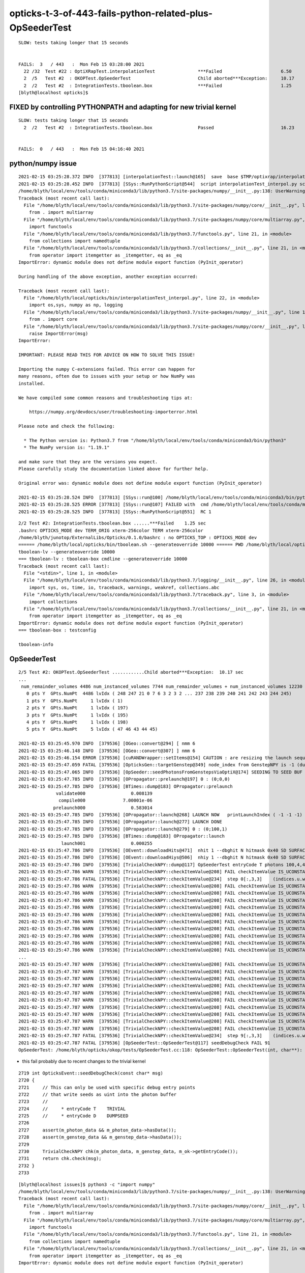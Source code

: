 opticks-t-3-of-443-fails-python-related-plus-OpSeederTest
==========================================================

::

    SLOW: tests taking longer that 15 seconds


    FAILS:  3   / 443   :  Mon Feb 15 03:28:00 2021   
      22 /32  Test #22 : OptiXRapTest.interpolationTest                ***Failed                      6.50   
      2  /5   Test #2  : OKOPTest.OpSeederTest                         Child aborted***Exception:     10.17  
      2  /2   Test #2  : IntegrationTests.tboolean.box                 ***Failed                      1.25   
    [blyth@localhost opticks]$ 


FIXED by controlling PYTHONPATH and adapting for new trivial kernel
------------------------------------------------------------------------

::

    SLOW: tests taking longer that 15 seconds
      2  /2   Test #2  : IntegrationTests.tboolean.box                 Passed                         16.23  


    FAILS:  0   / 443   :  Mon Feb 15 04:16:40 2021   




python/numpy issue
----------------------

::

    2021-02-15 03:25:28.372 INFO  [377813] [interpolationTest::launch@165]  save  base $TMP/optixrap/interpolationTest name interpolationTest_interpol.npy
    2021-02-15 03:25:28.452 INFO  [377813] [SSys::RunPythonScript@544]  script interpolationTest_interpol.py script_path /home/blyth/local/opticks/bin/interpolationTest_interpol.py python_executable /home/blyth/local/env/tools/conda/miniconda3/bin/python3
    /home/blyth/local/env/tools/conda/miniconda3/lib/python3.7/site-packages/numpy/__init__.py:138: UserWarning: mkl-service package failed to import, therefore Intel(R) MKL initialization ensuring its correct out-of-the box operation under condition when Gnu OpenMP had already been loaded by Python process is not assured. Please install mkl-service package, see http://github.com/IntelPython/mkl-service
    Traceback (most recent call last):
      File "/home/blyth/local/env/tools/conda/miniconda3/lib/python3.7/site-packages/numpy/core/__init__.py", line 22, in <module>
        from . import multiarray
      File "/home/blyth/local/env/tools/conda/miniconda3/lib/python3.7/site-packages/numpy/core/multiarray.py", line 9, in <module>
        import functools
      File "/home/blyth/local/env/tools/conda/miniconda3/lib/python3.7/functools.py", line 21, in <module>
        from collections import namedtuple
      File "/home/blyth/local/env/tools/conda/miniconda3/lib/python3.7/collections/__init__.py", line 21, in <module>
        from operator import itemgetter as _itemgetter, eq as _eq
    ImportError: dynamic module does not define module export function (PyInit_operator)

    During handling of the above exception, another exception occurred:

    Traceback (most recent call last):
      File "/home/blyth/local/opticks/bin/interpolationTest_interpol.py", line 22, in <module>
        import os,sys, numpy as np, logging
      File "/home/blyth/local/env/tools/conda/miniconda3/lib/python3.7/site-packages/numpy/__init__.py", line 140, in <module>
        from . import core
      File "/home/blyth/local/env/tools/conda/miniconda3/lib/python3.7/site-packages/numpy/core/__init__.py", line 48, in <module>
        raise ImportError(msg)
    ImportError: 

    IMPORTANT: PLEASE READ THIS FOR ADVICE ON HOW TO SOLVE THIS ISSUE!

    Importing the numpy C-extensions failed. This error can happen for
    many reasons, often due to issues with your setup or how NumPy was
    installed.

    We have compiled some common reasons and troubleshooting tips at:

        https://numpy.org/devdocs/user/troubleshooting-importerror.html

    Please note and check the following:

      * The Python version is: Python3.7 from "/home/blyth/local/env/tools/conda/miniconda3/bin/python3"
      * The NumPy version is: "1.19.1"

    and make sure that they are the versions you expect.
    Please carefully study the documentation linked above for further help.

    Original error was: dynamic module does not define module export function (PyInit_operator)

    2021-02-15 03:25:28.524 INFO  [377813] [SSys::run@100] /home/blyth/local/env/tools/conda/miniconda3/bin/python3 /home/blyth/local/opticks/bin/interpolationTest_interpol.py  rc_raw : 256 rc : 1
    2021-02-15 03:25:28.525 ERROR [377813] [SSys::run@107] FAILED with  cmd /home/blyth/local/env/tools/conda/miniconda3/bin/python3 /home/blyth/local/opticks/bin/interpolationTest_interpol.py  RC 1
    2021-02-15 03:25:28.525 INFO  [377813] [SSys::RunPythonScript@551]  RC 1






::

    2/2 Test #2: IntegrationTests.tboolean.box ......***Failed    1.25 sec
    .bashrc OPTICKS_MODE dev TERM_ORIG xterm-256color TERM xterm-256color
    /home/blyth/junotop/ExternalLibs/Opticks/0.1.0/bashrc : no OPTICKS_TOP : OPTICKS_MODE dev
    ====== /home/blyth/local/opticks/bin/tboolean.sh --generateoverride 10000 ====== PWD /home/blyth/local/opticks/build/integration/tests =================
    tboolean-lv --generateoverride 10000
    === tboolean-lv : tboolean-box cmdline --generateoverride 10000
    Traceback (most recent call last):
      File "<stdin>", line 1, in <module>
      File "/home/blyth/local/env/tools/conda/miniconda3/lib/python3.7/logging/__init__.py", line 26, in <module>
        import sys, os, time, io, traceback, warnings, weakref, collections.abc
      File "/home/blyth/local/env/tools/conda/miniconda3/lib/python3.7/traceback.py", line 3, in <module>
        import collections
      File "/home/blyth/local/env/tools/conda/miniconda3/lib/python3.7/collections/__init__.py", line 21, in <module>
        from operator import itemgetter as _itemgetter, eq as _eq
    ImportError: dynamic module does not define module export function (PyInit_operator)
    === tboolean-box : testconfig

    tboolean-info






OpSeederTest
---------------

::

    2/5 Test #2: OKOPTest.OpSeederTest ............Child aborted***Exception:  10.17 sec
    ...
     num_remainder_volumes 4486 num_instanced_volumes 7744 num_remainder_volumes + num_instanced_volumes 12230 num_total_faces 483996 num_total_faces_woi 2533452 (woi:without instancing) 
       0 pts Y  GPts.NumPt  4486 lvIdx ( 248 247 21 0 7 6 3 2 3 2 ... 237 238 239 240 241 242 243 244 245)
       1 pts Y  GPts.NumPt     1 lvIdx ( 1)
       2 pts Y  GPts.NumPt     1 lvIdx ( 197)
       3 pts Y  GPts.NumPt     1 lvIdx ( 195)
       4 pts Y  GPts.NumPt     1 lvIdx ( 198)
       5 pts Y  GPts.NumPt     5 lvIdx ( 47 46 43 44 45)

    2021-02-15 03:25:45.970 INFO  [379536] [OGeo::convert@294] [ nmm 6
    2021-02-15 03:25:46.148 INFO  [379536] [OGeo::convert@307] ] nmm 6
    2021-02-15 03:25:46.154 ERROR [379536] [cuRANDWrapper::setItems@154] CAUTION : are resizing the launch sequence 
    2021-02-15 03:25:47.059 FATAL [379536] [OpticksGen::targetGenstep@349] node_index from GenstepNPY is -1 (dummy frame), resetting to 0
    2021-02-15 03:25:47.065 INFO  [379536] [OpSeeder::seedPhotonsFromGenstepsViaOptiX@174] SEEDING TO SEED BUF  
    2021-02-15 03:25:47.785 INFO  [379536] [OPropagator::prelaunch@197] 0 : (0;0,0) 
    2021-02-15 03:25:47.785 INFO  [379536] [BTimes::dump@183] OPropagator::prelaunch
                  validate000                 0.008139
                   compile000              7.00001e-06
                 prelaunch000                 0.583014
    2021-02-15 03:25:47.785 INFO  [379536] [OPropagator::launch@268] LAUNCH NOW   printLaunchIndex ( -1 -1 -1) -
    2021-02-15 03:25:47.785 INFO  [379536] [OPropagator::launch@277] LAUNCH DONE
    2021-02-15 03:25:47.785 INFO  [379536] [OPropagator::launch@279] 0 : (0;100,1) 
    2021-02-15 03:25:47.785 INFO  [379536] [BTimes::dump@183] OPropagator::launch
                    launch001                 0.000255
    2021-02-15 03:25:47.786 INFO  [379536] [OEvent::downloadHits@471]  nhit 1 --dbghit N hitmask 0x40 SD SURFACE_DETECT
    2021-02-15 03:25:47.786 INFO  [379536] [OEvent::downloadHiys@506]  nhiy 1 --dbghit N hitmask 0x40 SD SURFACE_DETECT
    2021-02-15 03:25:47.786 INFO  [379536] [TrivialCheckNPY::dump@117] OpSeederTest entryCode T photons 100,4,4 gensteps 10,6,4
    2021-02-15 03:25:47.786 WARN  [379536] [TrivialCheckNPY::checkItemValue@208] FAIL checkItemValue IS_UCONSTANT_SCALED  istep:0 label:(indices.u.w)genstep_offset i:0 u:64 uconstant*s:0
    2021-02-15 03:25:47.786 FATAL [379536] [TrivialCheckNPY::checkItemValue@234]  step 0[:,3,3]    (indices.u.w)genstep_offset FAIL 1
    2021-02-15 03:25:47.786 WARN  [379536] [TrivialCheckNPY::checkItemValue@208] FAIL checkItemValue IS_UCONSTANT_SCALED  istep:1 label:(indices.u.w)genstep_offset i:10 u:0 uconstant*s:6
    2021-02-15 03:25:47.786 WARN  [379536] [TrivialCheckNPY::checkItemValue@208] FAIL checkItemValue IS_UCONSTANT_SCALED  istep:1 label:(indices.u.w)genstep_offset i:11 u:0 uconstant*s:6
    2021-02-15 03:25:47.786 WARN  [379536] [TrivialCheckNPY::checkItemValue@208] FAIL checkItemValue IS_UCONSTANT_SCALED  istep:1 label:(indices.u.w)genstep_offset i:12 u:0 uconstant*s:6
    2021-02-15 03:25:47.786 WARN  [379536] [TrivialCheckNPY::checkItemValue@208] FAIL checkItemValue IS_UCONSTANT_SCALED  istep:1 label:(indices.u.w)genstep_offset i:13 u:0 uconstant*s:6
    2021-02-15 03:25:47.786 WARN  [379536] [TrivialCheckNPY::checkItemValue@208] FAIL checkItemValue IS_UCONSTANT_SCALED  istep:1 label:(indices.u.w)genstep_offset i:14 u:0 uconstant*s:6
    2021-02-15 03:25:47.786 WARN  [379536] [TrivialCheckNPY::checkItemValue@208] FAIL checkItemValue IS_UCONSTANT_SCALED  istep:1 label:(indices.u.w)genstep_offset i:15 u:0 uconstant*s:6
    2021-02-15 03:25:47.786 WARN  [379536] [TrivialCheckNPY::checkItemValue@208] FAIL checkItemValue IS_UCONSTANT_SCALED  istep:1 label:(indices.u.w)genstep_offset i:16 u:0 uconstant*s:6
    2021-02-15 03:25:47.786 WARN  [379536] [TrivialCheckNPY::checkItemValue@208] FAIL checkItemValue IS_UCONSTANT_SCALED  istep:1 label:(indices.u.w)genstep_offset i:17 u:0 uconstant*s:6
    2021-02-15 03:25:47.786 WARN  [379536] [TrivialCheckNPY::checkItemValue@208] FAIL checkItemValue IS_UCONSTANT_SCALED  istep:1 label:(indices.u.w)genstep_offset i:18 u:0 uconstant*s:6
    2021-02-15 03:25:47.786 WARN  [379536] [TrivialCheckNPY::checkItemValue@208] FAIL checkItemValue IS_UCONSTANT_SCALED  istep:1 label:(indices.u.w)genstep_offset i:19 u:0 uconstant*s:6
    ...
    2021-02-15 03:25:47.787 WARN  [379536] [TrivialCheckNPY::checkItemValue@208] FAIL checkItemValue IS_UCONSTANT_SCALED  istep:9 label:(indices.u.w)genstep_offset i:90 u:0 uconstant*s:54
    2021-02-15 03:25:47.787 WARN  [379536] [TrivialCheckNPY::checkItemValue@208] FAIL checkItemValue IS_UCONSTANT_SCALED  istep:9 label:(indices.u.w)genstep_offset i:91 u:0 uconstant*s:54
    2021-02-15 03:25:47.787 WARN  [379536] [TrivialCheckNPY::checkItemValue@208] FAIL checkItemValue IS_UCONSTANT_SCALED  istep:9 label:(indices.u.w)genstep_offset i:92 u:0 uconstant*s:54
    2021-02-15 03:25:47.787 WARN  [379536] [TrivialCheckNPY::checkItemValue@208] FAIL checkItemValue IS_UCONSTANT_SCALED  istep:9 label:(indices.u.w)genstep_offset i:93 u:0 uconstant*s:54
    2021-02-15 03:25:47.787 WARN  [379536] [TrivialCheckNPY::checkItemValue@208] FAIL checkItemValue IS_UCONSTANT_SCALED  istep:9 label:(indices.u.w)genstep_offset i:94 u:0 uconstant*s:54
    2021-02-15 03:25:47.787 WARN  [379536] [TrivialCheckNPY::checkItemValue@208] FAIL checkItemValue IS_UCONSTANT_SCALED  istep:9 label:(indices.u.w)genstep_offset i:95 u:0 uconstant*s:54
    2021-02-15 03:25:47.787 WARN  [379536] [TrivialCheckNPY::checkItemValue@208] FAIL checkItemValue IS_UCONSTANT_SCALED  istep:9 label:(indices.u.w)genstep_offset i:96 u:0 uconstant*s:54
    2021-02-15 03:25:47.787 WARN  [379536] [TrivialCheckNPY::checkItemValue@208] FAIL checkItemValue IS_UCONSTANT_SCALED  istep:9 label:(indices.u.w)genstep_offset i:97 u:0 uconstant*s:54
    2021-02-15 03:25:47.787 WARN  [379536] [TrivialCheckNPY::checkItemValue@208] FAIL checkItemValue IS_UCONSTANT_SCALED  istep:9 label:(indices.u.w)genstep_offset i:98 u:0 uconstant*s:54
    2021-02-15 03:25:47.787 WARN  [379536] [TrivialCheckNPY::checkItemValue@208] FAIL checkItemValue IS_UCONSTANT_SCALED  istep:9 label:(indices.u.w)genstep_offset i:99 u:0 uconstant*s:54
    2021-02-15 03:25:47.787 FATAL [379536] [TrivialCheckNPY::checkItemValue@234]  step 9[:,3,3]    (indices.u.w)genstep_offset FAIL 10
    2021-02-15 03:25:47.787 FATAL [379536] [OpSeederTest::OpSeederTest@117] seedDebugCheck FAIL 91
    OpSeederTest: /home/blyth/opticks/okop/tests/OpSeederTest.cc:118: OpSeederTest::OpSeederTest(int, char**): Assertion `sdc == 0' failed.


* this fail probably due to recent changes to the trivial kernel 


::

    2719 int OpticksEvent::seedDebugCheck(const char* msg)
    2720 {
    2721     // This can only be used with specific debug entry points 
    2722     // that write seeds as uint into the photon buffer
    2723     //
    2724     //     * entryCode T    TRIVIAL
    2725     //     * entryCode D    DUMPSEED
    2726 
    2727     assert(m_photon_data && m_photon_data->hasData());
    2728     assert(m_genstep_data && m_genstep_data->hasData());
    2729 
    2730     TrivialCheckNPY chk(m_photon_data, m_genstep_data, m_ok->getEntryCode());
    2731     return chk.check(msg);
    2732 }
    2733 





::

    [blyth@localhost issues]$ python3 -c "import numpy"
    /home/blyth/local/env/tools/conda/miniconda3/lib/python3.7/site-packages/numpy/__init__.py:138: UserWarning: mkl-service package failed to import, therefore Intel(R) MKL initialization ensuring its correct out-of-the box operation under condition when Gnu OpenMP had already been loaded by Python process is not assured. Please install mkl-service package, see http://github.com/IntelPython/mkl-service
    Traceback (most recent call last):
      File "/home/blyth/local/env/tools/conda/miniconda3/lib/python3.7/site-packages/numpy/core/__init__.py", line 22, in <module>
        from . import multiarray
      File "/home/blyth/local/env/tools/conda/miniconda3/lib/python3.7/site-packages/numpy/core/multiarray.py", line 9, in <module>
        import functools
      File "/home/blyth/local/env/tools/conda/miniconda3/lib/python3.7/functools.py", line 21, in <module>
        from collections import namedtuple
      File "/home/blyth/local/env/tools/conda/miniconda3/lib/python3.7/collections/__init__.py", line 21, in <module>
        from operator import itemgetter as _itemgetter, eq as _eq
    ImportError: dynamic module does not define module export function (PyInit_operator)

    During handling of the above exception, another exception occurred:

    Traceback (most recent call last):
      File "<string>", line 1, in <module>
      File "/home/blyth/local/env/tools/conda/miniconda3/lib/python3.7/site-packages/numpy/__init__.py", line 140, in <module>
        from . import core
      File "/home/blyth/local/env/tools/conda/miniconda3/lib/python3.7/site-packages/numpy/core/__init__.py", line 48, in <module>
        raise ImportError(msg)
    ImportError: 

    IMPORTANT: PLEASE READ THIS FOR ADVICE ON HOW TO SOLVE THIS ISSUE!

    Importing the numpy C-extensions failed. This error can happen for
    many reasons, often due to issues with your setup or how NumPy was
    installed.

    We have compiled some common reasons and troubleshooting tips at:

        https://numpy.org/devdocs/user/troubleshooting-importerror.html

    Please note and check the following:

      * The Python version is: Python3.7 from "/home/blyth/local/env/tools/conda/miniconda3/bin/python3"
      * The NumPy version is: "1.19.1"

    and make sure that they are the versions you expect.
    Please carefully study the documentation linked above for further help.

    Original error was: dynamic module does not define module export function (PyInit_operator)

    [blyth@localhost issues]$ 



* https://github.com/numpy/numpy/issues/15390


::

    [blyth@localhost issues]$ unset PYTHONPATH
    [blyth@localhost issues]$ python3 -c "import numpy"
    [blyth@localhost issues]$ 

    [blyth@localhost issues]$ python -c "import numpy"
    Traceback (most recent call last):
      File "<string>", line 1, in <module>
    ImportError: No module named numpy
    [blyth@localhost issues]$ python3 -c "import numpy"
    [blyth@localhost issues]$ python3 -c "import opticks"
    [blyth@localhost issues]$ 



Fix this python issue by controlling the PYTHONPATH in ~/.opticks_config::

    094 
     95 
     96 opticks-
     97 opticks-setup > /dev/null  # source setup script which appends the Opticks and externals prefixes to CMAKE_PREFIX_PATH etc..
     98 [ $? -ne 0 ] && echo ERROR sourcing opticks-setup.sh at  $OPTICKS_PREFIX/bin/opticks-setup.sh && sleep 10000000
     99 
    100 # PYTHONPATH is needed to allow python scripts to "import opticks"
    101 # without this some of the opticks-t tests will fail
    102 export PYTHONPATH=$(dirname $OPTICKS_HOME)        
    103 
    104 




